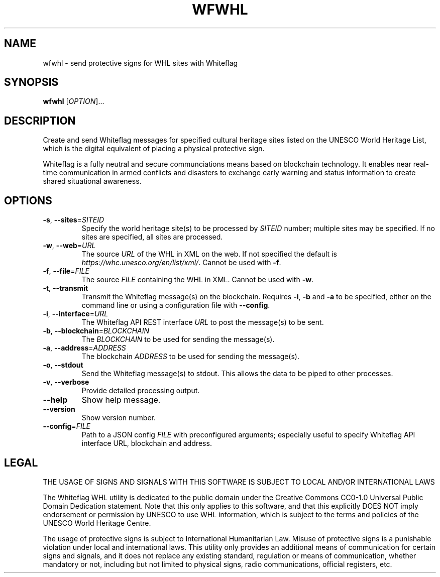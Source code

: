 .TH WFWHL 1
.SH NAME
wfwhl \- send protective signs for WHL sites with Whiteflag
.SH SYNOPSIS
.B wfwhl
[\fI\,OPTION\/\fR]...
.SH DESCRIPTION
Create and send Whiteflag messages for specified cultural heritage sites listed
on the UNESCO World Heritage List, which is the digital equivalent of placing a
physical protective sign.
.PP
Whiteflag is a fully neutral and secure communciations means based on
blockchain technology. It enables near real-time communication in armed
conflicts and disasters to exchange early warning and status information
to create shared situational awareness.
.SH OPTIONS
.TP
.BR \-s ", " \-\-sites =\fISITEID\fR
Specify the world heritage site(s) to be processed by \fISITEID\fR number; multiple
sites may be specified. If no sites are specified, all sites are processed.
.TP
.BR \-w ", " \-\-web =\fIURL\fR
The source \fIURL\fR of the WHL in XML on the web. If not specified the default is
\fIhttps://whc.unesco.org/en/list/xml/\fR. Cannot be used with \fB\-f\fR.
.TP
.BR \-f ", " \-\-file =\fIFILE\fR
The source \fIFILE\fR containing the WHL in XML. Cannot be used with \fB\-w\fR.
.TP
.BR \-t ", " \-\-transmit
Transmit the Whiteflag message(s) on the blockchain. Requires \fB\-i\fR,
\fB\-b\fR and \fB\-a\fR to be specified, either on the command line or using
a configuration file with \fB\-\-config\fR.
.TP
.BR \-i ", " \-\-interface =\fIURL\fR
The Whiteflag API REST interface \fIURL\fR to post the message(s) to be sent.
.TP
.BR \-b ", " \-\-blockchain =\fIBLOCKCHAIN\fR
The \fIBLOCKCHAIN\fR to be used for sending the message(s).
.TP
.BR \-a ", " \-\-address =\fIADDRESS\fR
The blockchain \fIADDRESS\fR to be used for sending the message(s).
.TP
.BR \-o ", " \-\-stdout
Send the Whiteflag message(s) to stdout. This allows the data to be piped to other processes.
.TP
.BR \-v ", " \-\-verbose
Provide detailed processing output.
.TP
.BR \-\-help
Show help message.
.TP
.BR \-\-version
Show version number.
.TP
.BR \-\-config =\fIFILE\fR
Path to a JSON config \fIFILE\fR with preconfigured arguments; especially useful to
specify Whiteflag API interface URL, blockchain and address.
.SH LEGAL
THE USAGE OF SIGNS AND SIGNALS WITH THIS SOFTWARE IS SUBJECT TO LOCAL AND/OR INTERNATIONAL LAWS
.PP
The Whiteflag WHL utility is dedicated to the public domain under the
Creative Commons CC0-1.0 Universal Public Domain Dedication statement.
Note that this only applies to this software, and that this
explicitly DOES NOT imply endorsement or permission by UNESCO to use
WHL information, which is subject to the terms and policies of the
UNESCO World Heritage Centre.
.PP
The usage of protective signs is subject to International Humanitarian
Law. Misuse of protective signs is a punishable violation under local
and international laws. This utility only provides an additional means of
communication for certain signs and signals, and it does not replace any
existing standard, regulation or means of communication, whether mandatory
or not, including but not limited to physical signs, radio communications,
official registers, etc.
